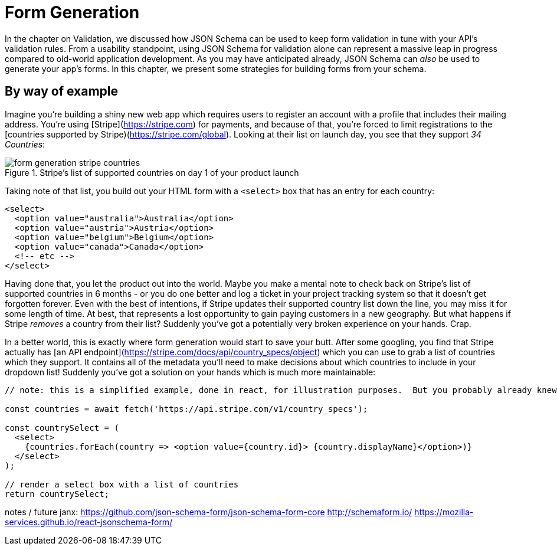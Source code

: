 = Form Generation

In the chapter on Validation, we discussed how JSON Schema can be used to keep form validation in tune with your API's validation rules. From a usability standpoint, using JSON Schema for validation alone can represent a massive leap in progress compared to old-world application development.  As you may have anticipated already, JSON Schema can _also_ be used to generate your app's forms.  In this chapter, we present some strategies for building forms from your schema.

== By way of example

Imagine you're building a shiny new web app which requires users to register an account with a profile that includes their mailing address.  You're using [Stripe](https://stripe.com) for payments, and because of that, you're forced to limit registrations to the [countries supported by Stripe)(https://stripe.com/global).  Looking at their list on launch day, you see that they support _34 Countries_:

.Stripe's list of supported countries on day 1 of your product launch
image::images/form-generation-stripe-countries.png[]

Taking note of that list, you build out your HTML form with a `<select>` box that has an entry for each country:

[source,html]
----
<select>
  <option value="australia">Australia</option>
  <option value="austria">Austria</option>
  <option value="belgium">Belgium</option>
  <option value="canada">Canada</option>
  <!-- etc -->
</select>
----

Having done that, you let the product out into the world.  Maybe you make a mental note to check back on Stripe's list of supported countries in 6 months - or you do one better and log a ticket in your project tracking system so that it doesn't get forgotten forever.  Even with the best of intentions, if Stripe updates their supported country list down the line, you may miss it for some length of time.  At best, that represents a lost opportunity to gain paying customers in a new geography. But what happens if Stripe _removes_ a country from their list? Suddenly you've got a potentially very broken experience on your hands.  Crap.

In a better world, this is exactly where form generation would start to save your butt. After some googling, you find that Stripe actually has [an API endpoint](https://stripe.com/docs/api/country_specs/object) which you can use to grab a list of countries which they support.  It contains all of the metadata you'll need to make decisions about which countries to include in your dropdown list!  Suddenly you've got a solution on your hands which is much more maintainable:

----
// note: this is a simplified example, done in react, for illustration purposes.  But you probably already knew that.

const countries = await fetch('https://api.stripe.com/v1/country_specs');

const countrySelect = (
  <select>
    {countries.forEach(country => <option value={country.id}> {country.displayName}</option>)}
  </select>
);

// render a select box with a list of countries
return countrySelect;
----

notes / future janx: 
https://github.com/json-schema-form/json-schema-form-core
http://schemaform.io/
https://mozilla-services.github.io/react-jsonschema-form/